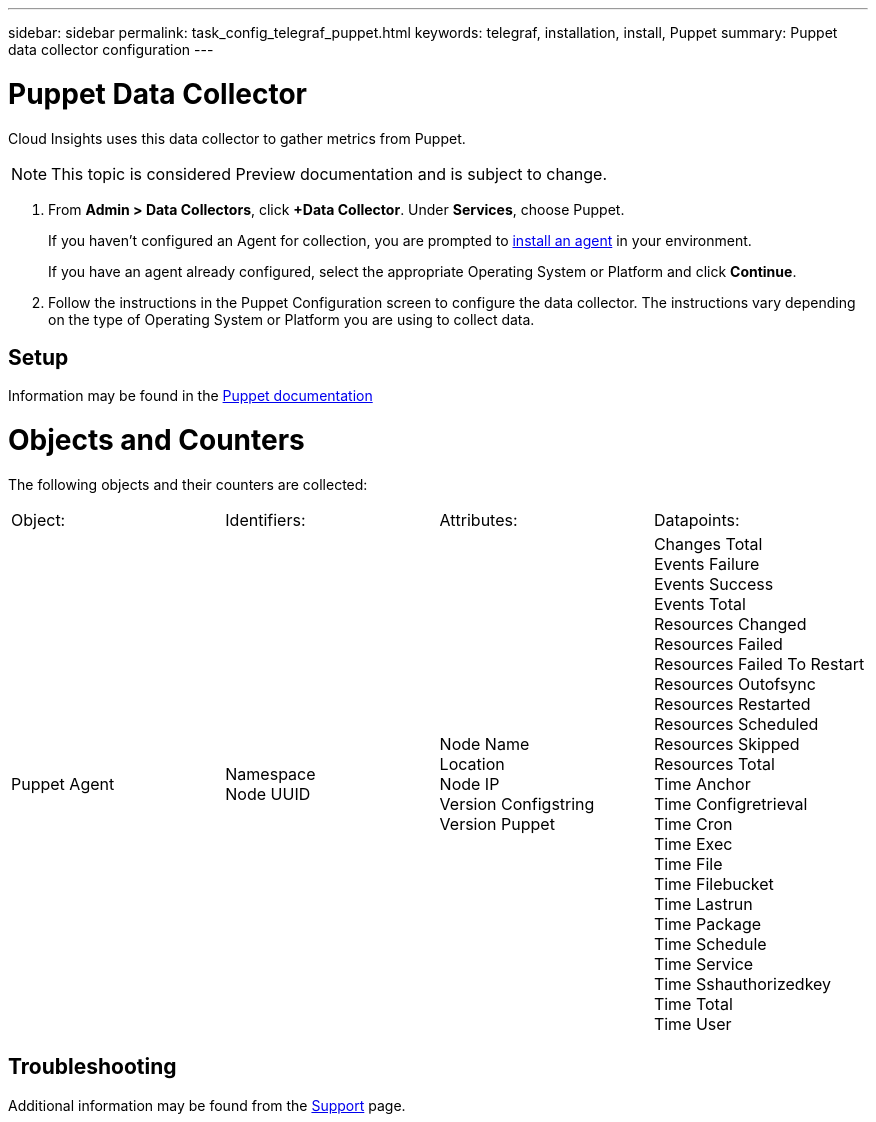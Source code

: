 ---
sidebar: sidebar
permalink: task_config_telegraf_puppet.html
keywords: telegraf, installation, install, Puppet
summary: Puppet data collector configuration
---

= Puppet Data Collector

:toc: macro
:hardbreaks:
:toclevels: 1
:nofooter:
:icons: font
:linkattrs:
:imagesdir: ./media/

[.lead]

Cloud Insights uses this data collector to gather metrics from Puppet.

NOTE: This topic is considered Preview documentation and is subject to change.

. From *Admin > Data Collectors*, click *+Data Collector*. Under *Services*, choose Puppet.
+
If you haven't configured an Agent for collection, you are prompted to link:task_config_telegraf_agent.html[install an agent] in your environment.
+
If you have an agent already configured, select the appropriate Operating System or Platform and click *Continue*.

. Follow the instructions in the Puppet Configuration screen to configure the data collector. The instructions vary depending on the type of Operating System or Platform you are using to collect data. 

//image:PuppetDCConfigWindowsS.png[Puppet configuration]


== Setup

Information may be found in the https://puppet.com/docs[Puppet documentation]

= Objects and Counters

The following objects and their counters are collected:

[cols="<.<,<.<,<.<,<.<"]
|===
|Object:|Identifiers:|Attributes: |Datapoints:
|Puppet Agent

|Namespace
Node UUID

|Node Name
Location
Node IP
Version Configstring
Version Puppet

|Changes Total
Events Failure
Events Success
Events Total
Resources Changed
Resources Failed
Resources Failed To Restart
Resources Outofsync
Resources Restarted
Resources Scheduled
Resources Skipped
Resources Total
Time Anchor
Time Configretrieval
Time Cron
Time Exec
Time File
Time Filebucket
Time Lastrun
Time Package
Time Schedule
Time Service
Time Sshauthorizedkey
Time Total
Time User
|===

== Troubleshooting

Additional information may be found from the link:concept_requesting_support.html[Support] page.
